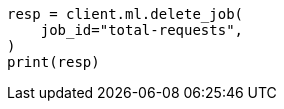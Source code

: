 // This file is autogenerated, DO NOT EDIT
// ml/anomaly-detection/apis/delete-job.asciidoc:68

[source, python]
----
resp = client.ml.delete_job(
    job_id="total-requests",
)
print(resp)
----
